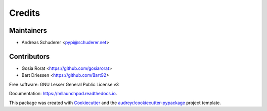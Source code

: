 ==============================================================================
Credits
==============================================================================

Maintainers
------------------------------------------------------------------------------

* Andreas Schuderer <pypi@schuderer.net>

Contributors
------------------------------------------------------------------------------

* Gosia Rorat <https://github.com/gosiarorat>
* Bart Driessen <https://github.com/Bart92>


Free software: GNU Lesser General Public License v3

Documentation: https://mllaunchpad.readthedocs.io.

This package was created with Cookiecutter_ and the `audreyr/cookiecutter-pypackage`_ project template.

.. _Cookiecutter: https://github.com/audreyr/cookiecutter
.. _`audreyr/cookiecutter-pypackage`: https://github.com/audreyr/cookiecutter-pypackage
